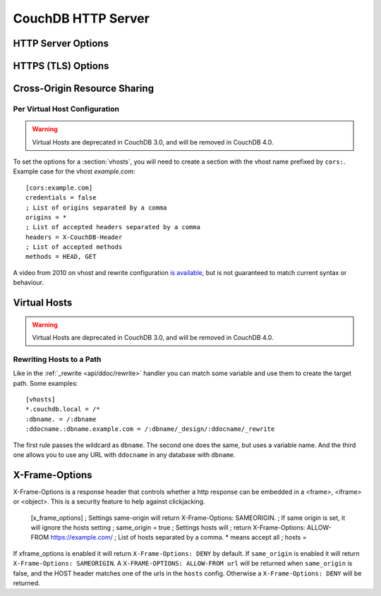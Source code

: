 .. Licensed under the Apache License, Version 2.0 (the "License"); you may not
.. use this file except in compliance with the License. You may obtain a copy of
.. the License at
..
..   http://www.apache.org/licenses/LICENSE-2.0
..
.. Unless required by applicable law or agreed to in writing, software
.. distributed under the License is distributed on an "AS IS" BASIS, WITHOUT
.. WARRANTIES OR CONDITIONS OF ANY KIND, either express or implied. See the
.. License for the specific language governing permissions and limitations under
.. the License.

.. default-domain:: config
.. highlight:: ini

===================
CouchDB HTTP Server
===================

.. _config/httpd:

HTTP Server Options
===================

.. config:section:: chttpd :: Clustered HTTP Server Options

    .. note::
        In CouchDB 2.x and 3.x, the `chttpd` section refers to the standard, clustered
        port. All use of CouchDB, aside from a few specific maintenance tasks as
        described in this documentation, should be performed over this port.

    .. config:option:: bind_address :: HTTP port IP address binding

        Defines the IP address by which the clustered port is available::

            [chttpd]
            bind_address = 127.0.0.1

        To let CouchDB listen any available IP address, use ``0.0.0.0``::

            [chttpd]
            bind_address = 0.0.0.0

        For IPv6 support you need to set ``::1`` if you want to let CouchDB
        listen correctly::

            [chttpd]
            bind_address = ::1

        or ``::`` for any available::

            [chttpd]
            bind_address = ::

    .. config:option:: port :: Listen port

        Defines the port number to listen::

            [chttpd]
            port = 5984

        To let CouchDB use any free port, set this option to ``0``::

            [chttpd]
            port = 0

    .. config:option:: prefer_minimal :: Sends minimal set of headers

        If a request has the header ``"Prefer": "return=minimal"``, CouchDB
        will only send the headers that are listed for the ``prefer_minimal``
        configuration.::

            [chttpd]
            prefer_minimal = Cache-Control, Content-Length, Content-Range, Content-Type, ETag, Server, Transfer-Encoding, Vary

        .. warning::
            Removing the Server header from the settings will mean that
            the CouchDB server header is replaced with the
            MochiWeb server header.

    .. config:option:: authentication_handlers :: Authentication handlers

        List of authentication handlers used by CouchDB. You may
        extend them via third-party plugins or remove some of them if you won't
        let users to use one of provided methods::

            [chttpd]
            authentication_handlers = {chttpd_auth, cookie_authentication_handler}, {chttpd_auth, default_authentication_handler}

        - ``{chttpd_auth, cookie_authentication_handler}``: used for Cookie auth;
        - ``{chttpd_auth, proxy_authentication_handler}``: used for Proxy auth;
        - ``{chttpd_auth, jwt_authentication_handler}``: used for JWT auth;
        - ``{chttpd_auth, default_authentication_handler}``: used for Basic auth;
        - ``{couch_httpd_auth, null_authentication_handler}``: disables auth, breaks CouchDB.

    .. config:option:: buffer_response :: Buffered response

        .. versionchanged:: 3.1.1

        Set this to ``true`` to delay the start of a response until the end has
        been calculated. This increases memory usage, but simplifies client error
        handling as it eliminates the possibility that a response may be deliberately
        terminated midway through, due to a timeout. This config value may be changed
        at runtime, without impacting any in-flight responses.

        Even if this is set to ``false`` (the default), buffered responses can be
        enabled on a per-request basis for any delayed JSON response call by adding
        ``?buffer_response=true`` to the request's parameters.

    .. config:option:: allow_jsonp :: Enables JSONP support

        .. versionchanged:: 3.2 moved from [httpd] to [chttpd] section

        The ``true`` value of this option enables `JSONP`_ support (it's
        ``false`` by default)::

            [chttpd]
            allow_jsonp = false

        .. _JSONP: https://en.wikipedia.org/wiki/JSONP

    .. config:option:: changes_timeout :: Changes feed timeout

        .. versionchanged:: 3.2 moved from [httpd] to [chttpd] section

        Specifies default `timeout` value for :ref:`Changes Feed <changes>` in
        milliseconds (60000 by default)::

            [chttpd]
            changes_timeout = 60000 ; 60 seconds

    .. config:option:: config_whitelist :: Config options whitelist

        .. versionchanged:: 3.2 moved from [httpd] to [chttpd] section

        Sets the configuration modification whitelist. Only whitelisted values
        may be changed via the :ref:`config API <api/config>`. To allow the
        admin to change this value over HTTP, remember to include
        ``{chttpd,config_whitelist}`` itself. Excluding it from the list would
        require editing this file to update the whitelist::

            [chttpd]
            config_whitelist = [{chttpd,config_whitelist}, {log,level}, {etc,etc}]

    .. config:option:: enable_cors :: Activates CORS

        .. versionadded:: 1.3
        .. versionchanged:: 3.2 moved from [httpd] to [chttpd] section

        Controls :ref:`CORS <config/cors>` feature::

            [chttpd]
            enable_cors = false

    .. config:option:: secure_rewrites :: Default request handler

        .. versionchanged:: 3.2 moved from [httpd] to [chttpd] section

        This option allow to isolate databases via subdomains::

            [chttpd]
            secure_rewrites = true

    .. config:option:: x_forwarded_host :: X-Forwarder-Host

        .. versionchanged:: 3.2 moved from [httpd] to [chttpd] section

        The `x_forwarded_host` header (``X-Forwarded-Host`` by default) is used
        to forward the original value of the ``Host`` header field in case, for
        example, if a reverse proxy is rewriting the "Host" header field to
        some internal host name before forward the request to CouchDB::

            [chttpd]
            x_forwarded_host = X-Forwarded-Host

        This header has higher priority above ``Host`` one, if only it exists
        in the request.

    .. config:option:: x_forwarded_proto :: X-Forwarder-Proto

        .. versionchanged:: 3.2 moved from [httpd] to [chttpd] section

        `x_forwarded_proto` header (``X-Forwarder-Proto`` by default) is used
        for identifying the originating protocol of an HTTP request, since a
        reverse proxy may communicate with CouchDB instance using HTTP even if
        the request to the reverse proxy is HTTPS::

            [chttpd]
            x_forwarded_proto = X-Forwarded-Proto

    .. config:option:: x_forwarded_ssl :: X-Forwarder-Ssl

        .. versionchanged:: 3.2 moved from [httpd] to [chttpd] section

        The `x_forwarded_ssl` header (``X-Forwarded-Ssl`` by default) tells
        CouchDB that it should use the `https` scheme instead of the `http`.
        Actually, it's a synonym for ``X-Forwarded-Proto: https`` header, but
        used by some reverse proxies::

            [chttpd]
            x_forwarded_ssl = X-Forwarded-Ssl

    .. config:option:: enable_xframe_options :: Controls X-Frame-Options header

        .. versionchanged:: 3.2 moved from [httpd] to [chttpd] section

        Controls :ref:`Enables or disabled <config/xframe_options>` feature::

            [chttpd]
            enable_xframe_options = false

    .. config:option:: max_http_request_size :: Maximum HTTP request body size

        .. versionchanged:: 3.2 moved from [httpd] to [chttpd] section

        Limit the maximum size of the HTTP request body. This setting applies
        to all requests and it doesn't discriminate between single vs.
        multi-document operations. So setting it to 1MB would block a
        `PUT` of a document larger than 1MB, but it might also block a
        ``_bulk_docs`` update of 1000 1KB documents, or a multipart/related
        update of a small document followed by two 512KB attachments. This
        setting is intended to be used as a protection against maliciously
        large HTTP requests rather than for limiting maximum document sizes. ::

            [chttpd]
            max_http_request_size = 4294967296 ; 4 GB

        .. warning::
           Before version 2.1.0 :config:option:`couchdb/max_document_size` was
           implemented effectively as ``max_http_request_size``. That is, it
           checked HTTP request bodies instead of document sizes. After the
           upgrade, it is advisable to review the usage of these configuration
           settings.

    .. config:option:: bulk_get_use_batches :: Use the optimized bulk_get implementation

        .. versionadded:: 3.3

        Set to false to revert to a previous ``_bulk_get`` implementation using
        single doc fetches internally. Using batches should be faster, however
        there may be bugs in the new new implemention, so expose this option to
        allow reverting to the old behavior. ::

            [chttpd]
            bulk_get_use_batches = true

    .. config:option:: admin_only_all_dbs :: Require admin for ``_all_dbs`` and ``_dbs_info``

        .. versionadded:: 2.2 implemented for ``_all_dbs`` defaulting to ``false``
        .. versionchanged:: 3.0 default switched to ``true``, applies to ``_all_dbs``
        .. versionchanged:: 3.3 applies for ``_all_dbs`` and ``_dbs_info``

        When set to ``true`` admin is required to access ``_all_dbs`` and
        ``_dbs_info``. ::

            [chttpd]
            admin_only_all_dbs = true

    .. config:option:: server_header_versions :: Whether to send version info Server header

        .. versionadded:: 3.4

        Set to false to remove the CouchDB and Erlang/OTP versions from the Server response
        header. ::

            [chttpd]
            server_header_versions = true

    .. config:option:: disconnect_check_msec :: Client disconnection check interval

        .. versionadded:: 3.4

        How often, in milliseconds, to check for client disconnects while
        processing streaming requests such as _all_docs, _find, _changes and
        views. ::

            [chttpd]
            disconnect_check_msec = 30000

    .. config:option:: disconnect_check_jitter_msec :: Client disconnection check jitter

        .. versionadded:: 3.4

        How much random jitter to apply to the ``disconnect_check_msec``
        period. This is to avoid stampede in case of a large number of
        concurrent clients. ::

            [chttpd]
            disconnect_check_jitter_msec = 15000

.. config:section:: httpd :: HTTP Server Options

    .. versionchanged:: 3.2 These options were moved to [chttpd] section:
                        `allow_jsonp`, `changes_timeout`, `config_whitelist`,
                        `enable_cors`, `secure_rewrites`, `x_forwarded_host`,
                        `x_forwarded_proto`, `x_forwarded_ssl`,
                        `enable_xframe_options`, `max_http_request_size`.

    .. config:option:: server_options :: MochiWeb Server Options

        Server options for the MochiWeb component of CouchDB can be added to
        the configuration files::

            [httpd]
            server_options = [{backlog, 128}, {acceptor_pool_size, 16}]

        The options supported are a subset of full options supported by the
        TCP/IP stack. A list of the supported options are provided in the
        `Erlang inet`_ documentation.

        .. _Erlang inet: http://www.erlang.org/doc/man/inet.html#setopts-2

    .. config:option:: socket_options :: Socket Options

        The socket options for the listening socket in CouchDB, as set at the
        beginning of ever request, can be specified as a list of tuples. For example::

            [httpd]
            socket_options = [{sndbuf, 262144}]

        The options supported are a subset of full options supported by the
        TCP/IP stack. A list of the supported options are provided in the
        `Erlang inet`_ documentation.

        .. _Erlang inet: http://www.erlang.org/doc/man/inet.html#setopts-2

.. _config/ssl:

HTTPS (TLS) Options
=======================

.. config:section:: ssl :: HTTPS (TLS) Options

    CouchDB supports TLS natively, without the use of a proxy server.

    HTTPS setup can be tricky, but the configuration in CouchDB was designed to
    be as easy as possible. All you need is two files; a certificate and a
    private key. If you have an official certificate from a certificate
    authority, both should be in your possession already.

    If you just want to try this out and don't want to go through the hassle of
    obtaining an official certificate, you can create a self-signed certificate.
    Everything will work the same, but clients will get a warning about an insecure
    certificate.

    You will need the `OpenSSL`_ command line tool installed. It probably
    already is.

    .. code-block:: bash

        shell> mkdir /etc/couchdb/cert
        shell> cd /etc/couchdb/cert
        shell> openssl genrsa > privkey.pem
        shell> openssl req -new -x509 -key privkey.pem -out couchdb.pem -days 1095
        shell> chmod 600 privkey.pem couchdb.pem
        shell> chown couchdb privkey.pem couchdb.pem

    Now, you need to edit CouchDB's configuration, by editing your
    ``local.ini`` file. Here is what you need to do.

    Under the ``[ssl]`` section, enable HTTPS and set up the newly generated
    certificates::

        [ssl]
        enable = true
        cert_file = /etc/couchdb/cert/couchdb.pem
        key_file = /etc/couchdb/cert/privkey.pem

    For more information please read `certificates HOWTO`_.

    Now start (or restart) CouchDB. You should be able to connect to it
    using HTTPS on port 6984:

    .. code-block:: console

        shell> curl https://127.0.0.1:6984/
        curl: (60) SSL certificate problem, verify that the CA cert is OK. Details:
        error:14090086:SSL routines:SSL3_GET_SERVER_CERTIFICATE:certificate verify failed
        More details here: http://curl.haxx.se/docs/sslcerts.html

        curl performs SSL certificate verification by default, using a "bundle"
        of Certificate Authority (CA) public keys (CA certs). If the default
        bundle file isn't adequate, you can specify an alternate file
        using the --cacert option.
        If this HTTPS server uses a certificate signed by a CA represented in
        the bundle, the certificate verification probably failed due to a
        problem with the certificate (it might be expired, or the name might
        not match the domain name in the URL).
        If you'd like to turn off curl's verification of the certificate, use
        the -k (or --insecure) option.

    Oh no! What happened?! Remember, clients will notify their users that your
    certificate is self signed. ``curl`` is the client in this case and it
    notifies you. Luckily you trust yourself (don't you?) and you can specify
    the ``-k`` option as the message reads:

    .. code-block:: console

        shell> curl -k https://127.0.0.1:6984/
        {"couchdb":"Welcome","version":"1.5.0"}

    All done.

    For performance reasons, and for ease of setup, you may still wish to
    terminate HTTPS connections at your load balancer / reverse proxy, then use
    unencrypted HTTP between it and your CouchDB cluster. This is a recommended
    approach.

    Additional detail may be available in the `CouchDB wiki`_.

    .. _`certificates HOWTO`: http://www.openssl.org/docs/HOWTO/certificates.txt
    .. _OpenSSL: http://www.openssl.org/
    .. _`CouchDB wiki`: https://cwiki.apache.org/confluence/pages/viewpage.action?pageId=48203146

    .. config:option:: cacert_file :: CA Certificate file

        The path to a file containing PEM encoded CA certificates. The CA
        certificates are used to build the server certificate chain, and for
        client authentication. Also the CAs are used in the list of acceptable
        client CAs passed to the client when a certificate is requested. May be
        omitted if there is no need to verify the client and if there are not
        any intermediate CAs for the server certificate::

            [ssl]
            cacert_file = /etc/ssl/certs/ca-certificates.crt

    .. config:option:: cert_file :: Certificate file

        Path to a file containing the user's certificate::

            [ssl]
            cert_file = /etc/couchdb/cert/couchdb.pem

    .. config:option:: key_file :: Certificate key file

        Path to file containing user's private PEM encoded key::

            [ssl]
            key_file = /etc/couchdb/cert/privkey.pem

    .. config:option:: password :: Certificate key password

        String containing the user's password. Only used if the private key file
        is password protected::

            [ssl]
            password = somepassword

    .. config:option:: ssl_certificate_max_depth :: Maximum peer certificate depth

        Maximum peer certificate depth (must be set even if certificate
        validation is off)::

            [ssl]
            ssl_certificate_max_depth = 1

    .. config:option:: verify_fun :: SSL verification function

        The verification fun (optional) if not specified, the default
        verification fun will be used::

            [ssl]
            verify_fun = {Module, VerifyFun}

    .. config:option:: verify_ssl_certificates :: Enable certificate verification

        Set to ``true`` to validate peer certificates::

            [ssl]
            verify_ssl_certificates = false

    .. config:option:: fail_if_no_peer_cert :: Require presence of client certificate if certificate verification is enabled

        Set to ``true`` to terminate the TLS handshake with a
        ``handshake_failure`` alert message if the client does not send a
        certificate. Only used if ``verify_ssl_certificates`` is ``true``. If set
        to ``false`` it will only fail if the client sends an invalid certificate
        (an empty certificate is considered valid)::

            [ssl]
            fail_if_no_peer_cert = false

    .. config:option:: secure_renegotiate :: Enable secure renegotiation

        Set to ``true`` to reject renegotiation attempt that does not live up to
        RFC 5746::

            [ssl]
            secure_renegotiate = true

    .. config:option:: ciphers :: Specify permitted server cipher list

        Set to the cipher suites that should be supported which can be
        specified in erlang format "{ecdhe_ecdsa,aes_128_cbc,sha256}" or
        in OpenSSL format "ECDHE-ECDSA-AES128-SHA256". ::

            [ssl]
            ciphers = ["ECDHE-ECDSA-AES128-SHA256", "ECDHE-ECDSA-AES128-SHA"]

    .. config:option:: tls_versions :: Specify permitted server TLS protocol versions

        Set to a list of permitted TLS protocol versions::

            [ssl]
            tls_versions = ['tlsv1.2']

    .. config:option:: signature_algs :: Specify signature algorithms

        Set to a list of permitted TLS signature algorithms::

            [ssl]
            signature_algs = [{sha512,ecdsa}]

    .. config:option:: ecc_curves :: Specify permitted ECC curves

        Set to a list of permitted ECC curves::

            [ssl]
            ecc_curves = [x25519]

.. _cors:
.. _config/cors:

Cross-Origin Resource Sharing
=============================

.. config:section:: cors :: Cross-Origin Resource Sharing

    .. versionadded:: 1.3 added CORS support, see JIRA :issue:`431`
    .. versionchanged:: 3.2 moved from [httpd] to [chttpd] section

    `CORS`, or "Cross-Origin Resource Sharing", allows a resource such as a web
    page running JavaScript inside a browser, to make AJAX requests
    (XMLHttpRequests) to a different domain, without compromising the security
    of either party.

    A typical use case is to have a static website hosted on a CDN make
    requests to another resource, such as a hosted CouchDB instance. This
    avoids needing an intermediary proxy, using `JSONP` or similar workarounds
    to retrieve and host content.

    While CouchDB's integrated HTTP server has support for document attachments
    makes this less of a constraint for pure CouchDB projects, there are many
    cases where separating the static content from the database access is
    desirable, and CORS makes this very straightforward.

    By supporting CORS functionality, a CouchDB instance can accept direct
    connections to protected databases and instances, without the browser
    functionality being blocked due to same-origin constraints. CORS is
    supported today on over 90% of recent browsers.

    CORS support is provided as experimental functionality in 1.3, and as such
    will need to be enabled specifically in CouchDB's configuration. While all
    origins are forbidden from making requests by default, support is available
    for simple requests, preflight requests and per-vhost configuration.

    This section requires :option:`chttpd/enable_cors` option have
    ``true`` value::

        [chttpd]
        enable_cors = true

    .. config:option:: credentials :: Enable credentials support in CouchDB

        By default, neither authentication headers nor cookies are included in
        requests and responses. To do so requires both setting
        ``XmlHttpRequest.withCredentials = true`` on the request object in the
        browser and enabling credentials support in CouchDB. ::

            [cors]
            credentials = true

        CouchDB will respond to a credentials-enabled CORS request with an
        additional header, ``Access-Control-Allow-Credentials=true``.

    .. config:option:: origins :: List of allowed origins

        List of origins separated by a comma, ``*`` means accept all. You can’t
        set ``origins = *`` and ``credentials = true`` option at the same
        time::

            [cors]
            origins = *

        Access can be restricted by protocol, host and optionally by port.
        Origins must follow the scheme: http://example.com:80::

            [cors]
            origins = http://localhost, https://localhost, http://couch.mydev.name:8080

        Note that by default, no origins are accepted. You must define them
        explicitly.

    .. config:option:: headers :: List of accepted headers

        List of accepted headers separated by a comma::

            [cors]
            headers = X-Couch-Id, X-Couch-Rev

    .. config:option:: methods :: List of accepted methods

        List of accepted methods::

            [cors]
            methods = GET,POST

    .. config:option:: max_age :: Set Access-Control-Max-Age header

        Sets the ``Access-Control-Max-Age`` header in seconds. Use it to
        avoid repeated ``OPTIONS`` requests.

            [cors]
            max_age = 3600

    .. seealso::
        Original JIRA `implementation ticket <https://issues.apache.org/jira/browse/COUCHDB-431>`_

        Standards and References:

        - IETF RFCs relating to methods: :rfc:`2618`, :rfc:`2817`, :rfc:`5789`
        - IETF RFC for Web Origins: :rfc:`6454`
        - W3C `CORS standard <http://www.w3.org/TR/cors>`_

        Mozilla Developer Network Resources:

        - `Same origin policy for URIs <https://developer.mozilla.org/en-US/docs/Same-origin_policy_for_file:_URIs>`_
        - `HTTP Access Control <https://developer.mozilla.org/En/HTTP_access_control>`_
        - `Server-side Access Control <https://developer.mozilla.org/En/Server-Side_Access_Control>`_
        - `JavaScript same origin policy <https://developer.mozilla.org/en-US/docs/Same_origin_policy_for_JavaScript>`_

        Client-side CORS support and usage:

        - `CORS browser support matrix <http://caniuse.com/cors>`_
        - `COS tutorial <http://www.html5rocks.com/en/tutorials/cors/>`_
        - `XHR with CORS <http://hacks.mozilla.org/2009/07/cross-site-xmlhttprequest-with-cors/>`_

Per Virtual Host Configuration
------------------------------

.. warning::

    Virtual Hosts are deprecated in CouchDB 3.0, and will be removed in CouchDB 4.0.

To set the options for a :section:`vhosts`, you will need to create a section
with the vhost name prefixed by ``cors:``. Example case for the vhost
`example.com`::

    [cors:example.com]
    credentials = false
    ; List of origins separated by a comma
    origins = *
    ; List of accepted headers separated by a comma
    headers = X-CouchDB-Header
    ; List of accepted methods
    methods = HEAD, GET

A video from 2010 on vhost and rewrite configuration `is available
<https://vimeo.com/20773112>`_, but is not guaranteed to match current syntax
or behaviour.

.. _config/vhosts:

Virtual Hosts
=============

.. warning::

    Virtual Hosts are deprecated in CouchDB 3.0, and will be removed in CouchDB 4.0.

.. config:section:: vhosts :: Virtual Hosts

    CouchDB can map requests to different locations based on the ``Host``
    header, even if they arrive on the same inbound IP address.

    This allows different virtual hosts on the same machine to map to different
    databases or design documents, etc. The most common use case is to map a
    virtual host to a :ref:`Rewrite Handler <api/ddoc/rewrite>`, to provide
    full control over the application's URIs.

    To add a virtual host, add a `CNAME` pointer to the DNS for your domain
    name. For development and testing, it is sufficient to add an entry in the
    hosts file, typically `/etc/hosts`` on Unix-like operating systems:

    .. code-block:: text

        # CouchDB vhost definitions, refer to local.ini for further details
        127.0.0.1       couchdb.local

    Test that this is working:

    .. code-block:: bash

        $ ping -n 2 couchdb.local
        PING couchdb.local (127.0.0.1) 56(84) bytes of data.
        64 bytes from localhost (127.0.0.1): icmp_req=1 ttl=64 time=0.025 ms
        64 bytes from localhost (127.0.0.1): icmp_req=2 ttl=64 time=0.051 ms

    Finally, add an entry to your :ref:`configuration file <config>` in the
    ``[vhosts]`` section::

        [vhosts]
        couchdb.local:5984 = /example
        *.couchdb.local:5984 = /example

    If your CouchDB is listening on the default HTTP port (80), or is
    sitting behind a proxy, then you don't need to specify a port number in the
    ``vhost`` key.

    The first line will rewrite the request to display the content of the
    `example` database. This rule works only if the ``Host`` header is
    ``couchdb.local`` and won't work for `CNAMEs`. The second rule, on the
    other hand, matches all `CNAMEs` to `example` db, so that both
    `www.couchdb.local` and `db.couchdb.local` will work.

Rewriting Hosts to a Path
-------------------------

Like in the :ref:`_rewrite <api/ddoc/rewrite>` handler you can match some
variable and use them to create the target path. Some examples::

    [vhosts]
    *.couchdb.local = /*
    :dbname. = /:dbname
    :ddocname.:dbname.example.com = /:dbname/_design/:ddocname/_rewrite

The first rule passes the wildcard as ``dbname``. The second one does the same,
but uses a variable name. And the third one allows you to use any URL with
``ddocname`` in any database with ``dbname``.

.. _xframe_options:
.. _config/xframe_options:

X-Frame-Options
=============================

X-Frame-Options is a response header that controls whether a http response
can be embedded in a <frame>, <iframe> or <object>. This is a security
feature to help against clickjacking.

    [x_frame_options]
    ; Settings same-origin will return X-Frame-Options: SAMEORIGIN.
    ; If same origin is set, it will ignore the hosts setting
    ; same_origin = true
    ; Settings hosts will
    ; return X-Frame-Options: ALLOW-FROM https://example.com/
    ; List of hosts separated by a comma. * means accept all
    ; hosts =

If xframe_options is enabled it will return ``X-Frame-Options: DENY`` by default.
If ``same_origin`` is enabled it will return ``X-Frame-Options: SAMEORIGIN``.
A ``X-FRAME-OPTIONS: ALLOW-FROM url`` will be returned when ``same_origin``
is false, and the HOST header matches one of the urls in the ``hosts`` config.
Otherwise a ``X-Frame-Options: DENY`` will be returned.
